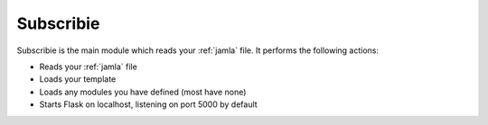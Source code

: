 .. _subscribie:

Subscribie
===========


Subscribie is the main module which reads your :ref:`jamla` file.
It performs the following actions:

- Reads your :ref:`jamla` file
- Loads your template
- Loads any modules you have defined (most have none)
- Starts Flask on localhost, listening on port 5000 by default


